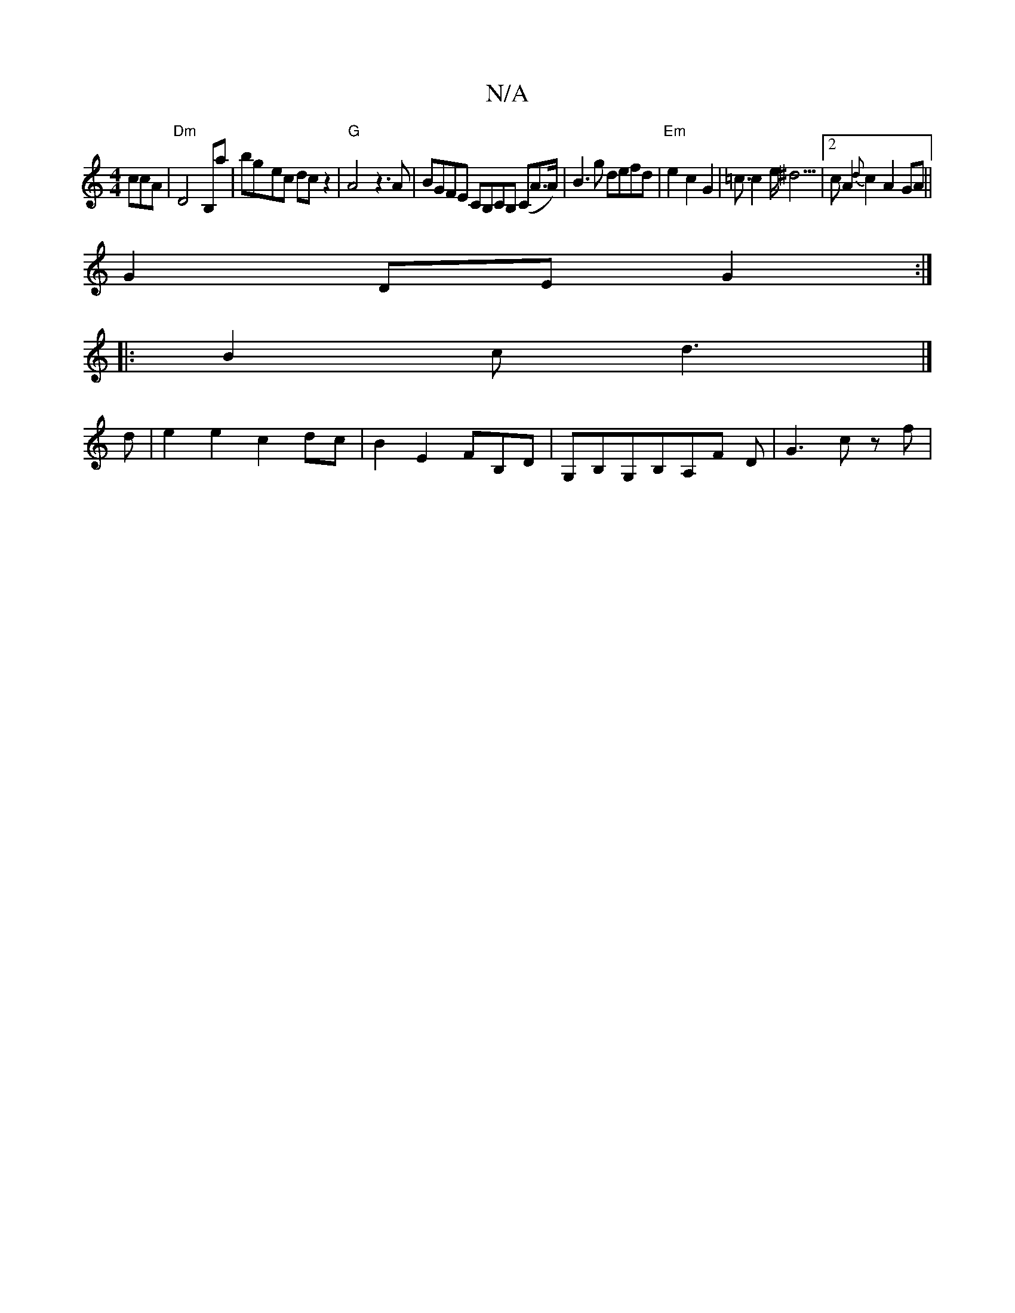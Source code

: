 X:1
T:N/A
M:4/4
R:N/A
K:Cmajor
3ccA | "Dm"D4 B,a | bg-ec dc z2 |"G" A4 z3 A | BGFE CB,CB, (CA>A) | B3 g defd|"Em"e2c2G2|=c3/c2e<^d3|2c A2 {d}c2 A2 GA||
G2 DE G2:|
|: B2 c d3 |]
d |e2 e2 c2 dc | B2 E2 FB,D|G,B,G,B,A,F D | G3 c zf | 